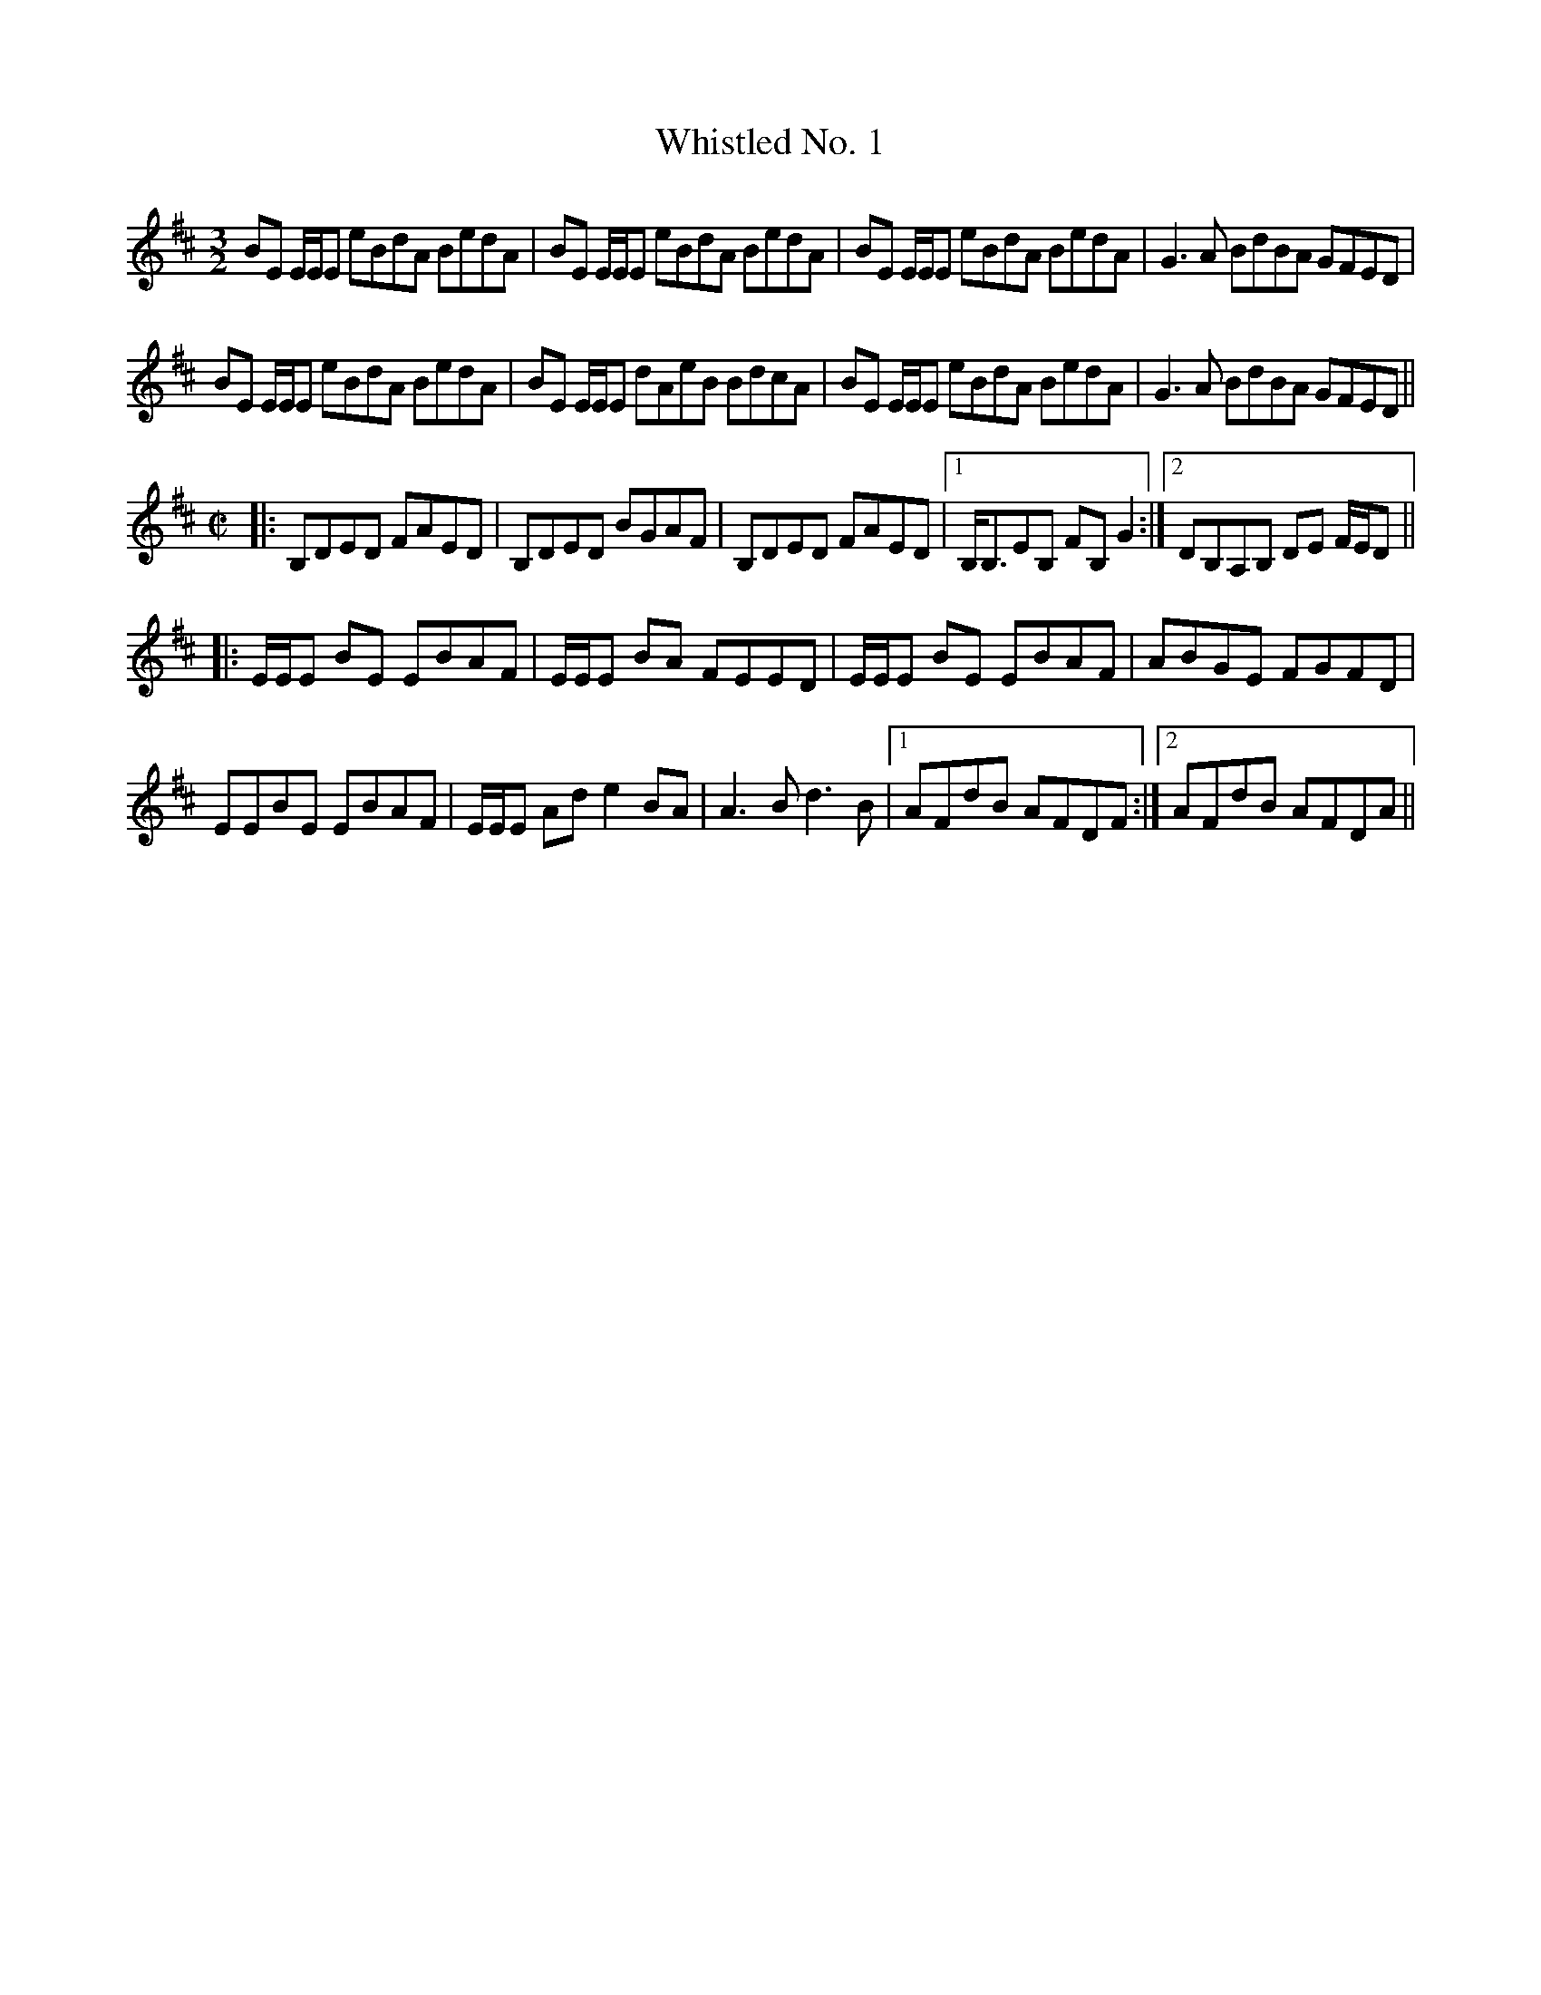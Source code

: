 X: 42678
T: Whistled No. 1
R: reel
M: 4/4
K: Edorian
[M:3/2]BE E/E/E eBdA BedA|BE E/E/E eBdA BedA|BE E/E/E eBdA BedA|G3A BdBA GFED|
BE E/E/E eBdA BedA|BE E/E/E dAeB BdcA|BE E/E/E eBdA BedA|G3A BdBA GFED||
M:C|
|:B,DED FAED|B,DED BGAF|B,DED FAED|1 B,<B,EB, FB,G2:|2 DB,A,B, DE F/E/D||
|:E/E/E BE EBAF|E/E/E BA FEED|E/E/E BE EBAF|ABGE FGFD|
EEBE EBAF|E/E/E Ad e2BA|A3B d3B|1 AFdB AFDF:|2 AFdB AFDA||

